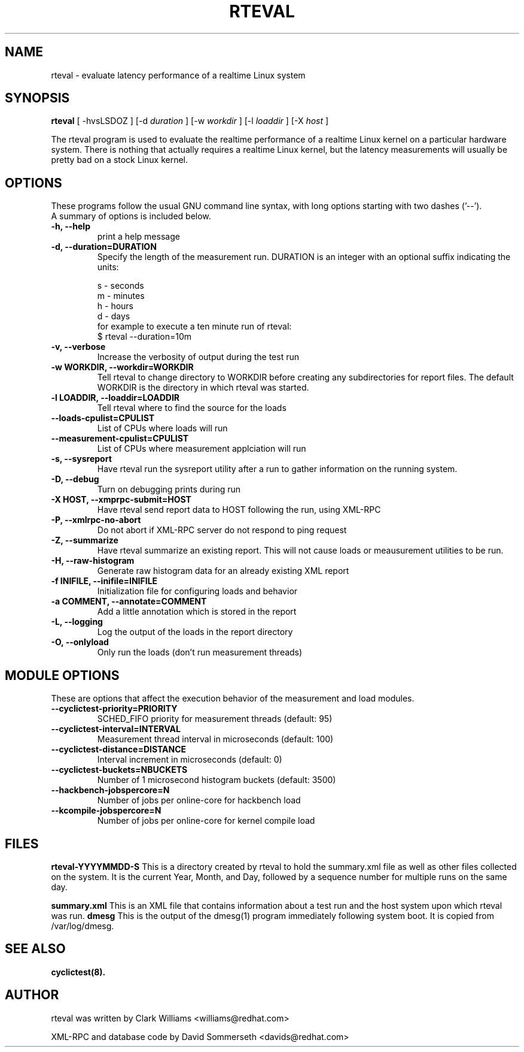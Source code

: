 .\"                                      Hey, EMACS: -*- nroff -*-
.TH RTEVAL 8 "august  27, 2009"
.\" Please adjust this date whenever revising the manpage.
.\"
.\" Some roff macros, for reference:
.\" .nh        disable hyphenation
.\" .hy        enable hyphenation
.\" .ad l      left justify
.\" .ad b      justify to both left and right margins
.\" .nf        disable filling
.\" .fi        enable filling
.\" .br        insert line break
.\" .sp <n>    insert n+1 empty lines
.\" for manpage-specific macros, see man(7)
.SH NAME
rteval \- evaluate latency performance of a realtime Linux system
.SH SYNOPSIS
.B rteval
.RI "[ \-hvsLSDOZ ] [\-d " duration " ] [\-w " workdir " ] [\-l " loaddir " ] \
[\-X " host " ]"

.\" .SH DESCRIPTION
.\" This manual page documents briefly the
.\" .B rteval command.
.\" .PP
.\" \fI<whatever>\fP escape sequences to invode bold face and italics, respectively.
.\" \fBcyclictest\fP is a program that...

The rteval program is used to evaluate the realtime performance of a
realtime Linux kernel on a particular hardware system. There is
nothing that actually requires a realtime Linux kernel, but the
latency measurements will usually be pretty bad on a stock Linux
kernel.


.SH OPTIONS
These programs follow the usual GNU command line syntax, with long
options starting with two dashes ('\-\-').
.br
A summary of options is included below.
.\" For a complete description, see the Info files.
.TP
.B \-h, \-\-help
print a help message
.TP
.B -d, \-\-duration=DURATION
Specify the length of the measurement run. DURATION is an integer with
an optional suffix indicating the units:

.br
   s - seconds
.br
   m - minutes
.br
   h - hours
.br
   d - days
.br
for example to execute a ten minute run of rteval:
.br
     $ rteval \-\-duration=10m
.TP
.B \-v, \-\-verbose
Increase the verbosity of output during the test run
.TP
.B \-w WORKDIR, \-\-workdir=WORKDIR
Tell rteval to change directory to WORKDIR before creating any
subdirectories for report files. The default WORKDIR is the directory
in which rteval was started.
.TP
.B \-l LOADDIR, \-\-loaddir=LOADDIR
Tell rteval where to find the source for the loads
.TP
.B \-\-loads\-cpulist=CPULIST
List of CPUs where loads will run
.TP
.B \-\-measurement-cpulist=CPULIST
List of CPUs where measurement applciation will run
.TP
.B \-s, \-\-sysreport
Have rteval run the sysreport utility after a run to gather
information on the running system.
.TP
.B \-D, \-\-debug
Turn on debugging prints during run
.TP
.B \-X HOST, \-\-xmprpc-submit=HOST
Have rteval send report data to HOST following the run, using XML-RPC
.TP
.B \-P, \-\-xmlrpc-no-abort
Do not abort if XML-RPC server do not respond to ping  request
.TP
.B \-Z, \-\-summarize
Have rteval summarize an existing report. This will not cause loads or
meausurement utilities to be run.
.TP
.B \-H, \-\-raw-histogram
Generate raw histogram data for an already existing XML report
.TP
.B \-f INIFILE, \-\-inifile=INIFILE
Initialization file for configuring loads and behavior
.TP
.B \-a COMMENT, \-\-annotate=COMMENT
Add a little annotation which is stored in the report
.TP
.B \-L, \-\-logging
Log the output of the loads in the report directory
.TP
.B \-O, \-\-onlyload
Only run the loads (don't run measurement threads)

.SH MODULE OPTIONS
These are options that affect the execution behavior of the measurement and load modules.
.TP
.B \-\-cyclictest-priority=PRIORITY
SCHED_FIFO priority for measurement threads (default: 95)
.TP
.B \-\-cyclictest-interval=INTERVAL
Measurement thread interval in microseconds (default: 100)
.TP
.B \-\-cyclictest-distance=DISTANCE
Interval increment in microseconds (default: 0)
.TP
.B \-\-cyclictest-buckets=NBUCKETS
Number of 1 microsecond histogram buckets (default: 3500)
.TP
.B \-\-hackbench-jobspercore=N
Number of jobs per online-core for hackbench load
.TP
.B \-\-kcompile-jobspercore=N
Number of jobs per online-core for kernel compile load
.\" .SH SEE ALSO
.\" .BR bar (1),
.\" .BR baz (1).
.\" .br

.SH FILES
.BR rteval-YYYYMMDD-S
This is a directory created by rteval to hold the summary.xml file as
well as other files collected on the system. It is the current Year,
Month, and Day, followed by a sequence number for multiple runs on the
same day.

.BR summary.xml
This is an XML file that contains information about a test run and the
host system upon which rteval was run.
.BR dmesg
This is the output of the dmesg(1) program immediately following
system boot. It is copied from /var/log/dmesg.

.SH SEE ALSO
.BR cyclictest(8).
.br
.SH AUTHOR
rteval was written by Clark Williams <williams@redhat.com>
.PP
XML-RPC and database code by David Sommerseth <davids@redhat.com>
